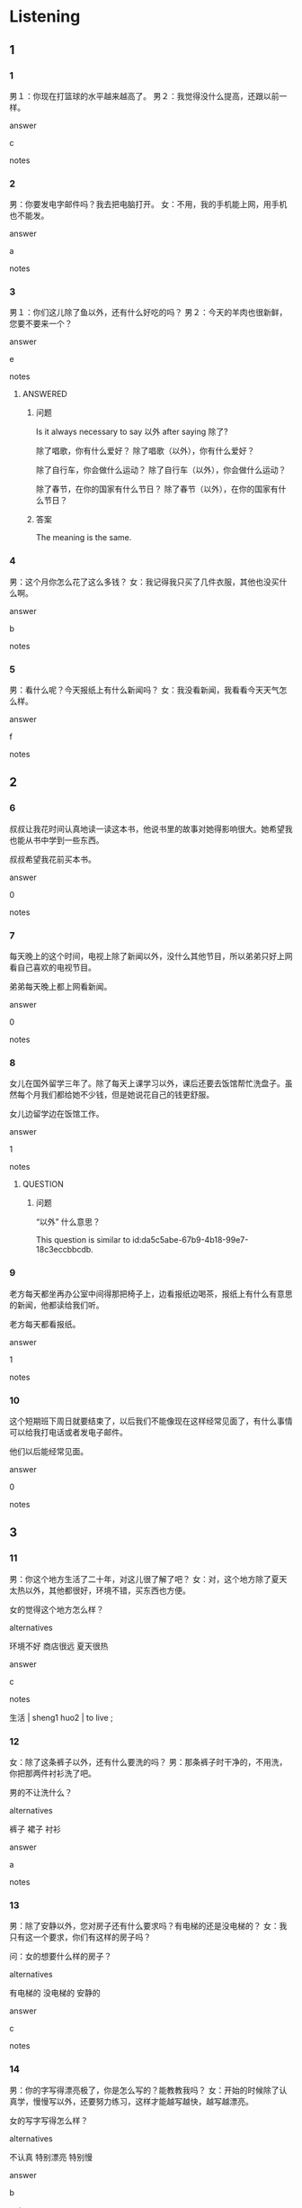:PROPERTIES:
:CREATED: [2022-06-10 12:17:48 -05]
:END:

* Listening

** 1
:PROPERTIES:
:ID: a42a828e-5889-473c-ae58-9c3abbbd8c8f
:END:

*** 1
:PROPERTIES:
:ID: 27a92b4d-176b-4451-9d7d-bcdd7d27b9c1
:END:

男１：你现在打篮球的水平越来越高了。
男２：我觉得没什么提高，还跟以前一样。


answer

c

notes



*** 2
:PROPERTIES:
:ID: 70789895-53f4-4367-b288-7c17d08e72a4
:END:

男：你要发电字邮件吗？我去把电脑打开。
女：不用，我的手机能上网，用手机也不能发。

answer

a

notes



*** 3
:PROPERTIES:
:ID: ec44ccfc-5916-44b4-ab74-9faf3e12fbe5
:END:

男１：你们这儿除了鱼以外，还有什么好吃的吗？
男２：今天的羊肉也很新鲜，您要不要来一个？


answer

e

notes

**** ANSWERED 
:PROPERTIES:
:CREATED: [2022-06-10 12:23:07 -05]
:ID: da5c5abe-67b9-4b18-99e7-18c3eccbbcdb
:END:
:LOGBOOK:
- State "ANSWERED"   from "QUESTION"   [2022-10-03 Mon 20:00]
- State "QUESTION"   from              [2022-06-10 Fri 12:23]
:END:

***** 问题
:PROPERTIES:
:CREATED: [2022-10-03 19:53:15 -05]
:END:

Is it always necessary to say 以外 after saying  除了?

除了唱歌，你有什么爱好？
除了唱歌（以外），你有什么爱好？

除了自行车，你会做什么运动？
除了自行车（以外），你会做什么运动？

除了春节，在你的国家有什么节日？
除了春节（以外），在你的国家有什么节日？

***** 答案
:PROPERTIES:
:CREATED: [2022-10-03 19:54:48 -05]
:END:

The meaning is the same.


*** 4
:PROPERTIES:
:ID: 657f15c7-107a-4c9e-9f49-0cfa5f1b16e7
:END:

男：这个月你怎么花了这么多钱？
女：我记得我只买了几件衣服，其他也没买什么啊。

answer

b

notes



*** 5
:PROPERTIES:
:ID: f2d89aa8-d059-4777-ac87-deaf24472f52
:END:

男：看什么呢？今天报纸上有什么新闻吗？
女：我没看新闻，我看看今天天气怎么样。

answer

f

notes





** 2

*** 6
:PROPERTIES:
:ID: 9f5d9f4a-b55a-4ee9-a965-dec3b8a49bda
:END:

叔叔让我花时间认真地读一读这本书，他说书里的故事对她得影响很大。她希望我也能从书中学到一些东西。

叔叔希望我花前买本书。

answer

0

notes



*** 7
:PROPERTIES:
:ID: 9ed42410-6a2d-4a86-90c0-2d14aa15afeb
:END:

每天晚上的这个时间，电视上除了新闻以外，没什么其他节目，所以弟弟只好上网看自己喜欢的电视节目。

弟弟每天晚上都上网看新闻。

answer

0

notes



*** 8
:PROPERTIES:
:ID: 792df24a-d96c-48f7-8165-637c183203fd
:END:

女儿在国外留学三年了。除了每天上课学习以外，课后还要去饭馆帮忙洗盘子。虽然每个月我们都给她不少钱，但是她说花自己的钱更舒服。

女儿边留学边在饭馆工作。

answer

1

notes

**** QUESTION
:PROPERTIES:
:CREATED: [2022-06-10 12:41:07 -05]
:END:
:LOGBOOK:
- State "QUESTION"   from              [2022-06-10 Fri 12:43]
:END:

***** 问题
:PROPERTIES:
:CREATED: [2022-10-03 19:54:02 -05]
:END:

“以外” 什么意思？

This question is similar to id:da5c5abe-67b9-4b18-99e7-18c3eccbbcdb.

*** 9
:PROPERTIES:
:ID: db1864cc-dc02-4be3-b187-a9745f24d86f
:END:

老方每天都坐再办公室中间得那把椅子上，边看报纸边喝茶，报纸上有什么有意思的新闻，他都读给我们听。

老方每天都看报纸。

answer

1

notes



*** 10
:PROPERTIES:
:ID: 192defe6-cd20-49cd-9db8-f1ade14d1c54
:END:

这个短期班下周日就要结束了，以后我们不能像现在这样经常见面了，有什么事情可以给我打电话或者发电子邮件。

他们以后能经常见面。

answer

0

notes



** 3

*** 11
:PROPERTIES:
:ID: 651f2b2b-5bcf-47ae-bd6b-addec9fd9cc1
:END:

男：你这个地方生活了二十年，对这儿很了解了吧？
女：对，这个地方除了夏天太热以外，其他都很好，环境不错，买东西也方便。


女的觉得这个地方怎么样？

alternatives

环境不好
商店很远
夏天很热

answer

c

notes

生活 | sheng1 huo2 | to live ;

*** 12
:PROPERTIES:
:ID: 719485fa-40dc-4e39-83df-64ffc2ad0a85
:END:

女：除了这条裤子以外，还有什么要洗的吗？
男：那条裤子时干净的，不用洗，你把那两件衬衫洗了吧。

男的不让洗什么？

alternatives

裤子
裙子
衬衫

answer

a

notes



*** 13
:PROPERTIES:
:ID: 17e073e8-a96e-4f34-8bf7-1ab5a656aad0
:END:

男：除了安静以外，您对房子还有什么要求吗？有电梯的还是没电梯的？
女：我只有这一个要求，你们有这样的房子吗？

问：女的想要什么样的房子？

alternatives

有电梯的
没电梯的
安静的

answer

c

notes



*** 14
:PROPERTIES:
:ID: 92c51de0-8925-40d3-a0f6-3524a5e4eb65
:END:

男：你的字写得漂亮极了，你是怎么写的？能教教我吗？
女：开始的时候除了认真学，慢慢写以外，还要努力练习，这样才能越写越快，越写越漂亮。

女的写字写得怎么样？

alternatives

不认真
特别漂亮
特别慢

answer

b

notes



*** 15
:PROPERTIES:
:ID: 8f18b3d8-5712-458c-bf07-8c236acd79db
:END:

男：你今天穿得这么漂亮，要见什么重要的人吗？
女：除了你以外，还有更重要的人吗？今天是中秋节，我们一起去看个电影吧。

女的觉得谁是最重要的人？

alternatives

男的
自己
穿得漂亮的人

answer

a

notes



** 4

*** 16
:PROPERTIES:
:ID: 8cc65339-6f2c-43eb-86ff-7a966243730b
:END:

女：大明，一年四季，你最喜欢那个季节？
男：我啊，除了夏天以外，我都喜欢。
女：能告诉我为什么吗？
男：我怕热啊，这儿的夏天热极了，你不觉得吗？

关于男的，可以知道什么？

alternatives

喜欢夏天
不喜欢热
四个季节都喜欢

answer

b

notes



*** 17
:PROPERTIES:
:ID: 3eb5ea09-9b89-4bc6-86ec-10c7f5ca3754
:END:

女：我们新买的房子就再刚才过去的那条街上。
男：是吗？我看环境很好。
女：没错，那儿的街道除了很干净以外，也很安静，附近还有格花园。
男：有树有草，好极了！真想快点儿搬过去。

关于那个房子，可以知道什么？

alternatives

环境不错
不太安静
不太干净

answer

a

notes

街道 | jie1 dao4  | street ;
街上 | jie1 shang4 | on the street ;


*** 18
:PROPERTIES:
:ID: 446da0f6-7d8f-4424-ae69-015fde7aeb00
:END:

男：这条裙子不大不小，真不错。
女：颜色也好看，我穿着它去参加朋友的生日晚会，一定漂亮级了。
男：那你为什么不买？有什么不满意吗？
女：除了太贵以外，没什么不满意的。

女的觉得这见衣服怎么样？

alternatives

颜色不好
不便宜
太大了

answer

b

notes

晚会 | wan3 hui4 | evening party ;

*** 19
:PROPERTIES:
:ID: a27f6124-7852-4ec2-8629-6461e92df321
:END:

女：您好，我的手机从前天季节开始就不能上网了，您帮我看看吧？
男：除了上不去刚以外，还有什么其他问题吗？
女：打电话的时候声音特别小，经常听不清楚。
男：您别着急，我马上帮你看看。

女的的手机有什么问题？

alternatives

不能打电话
没有声音
不能上网

answer

c

notes



*** 20
:PROPERTIES:
:ID: dacabf19-e910-4607-8431-3ba3f276150b
:END:

男：您好，我在这儿只住了一个星期，怎么这么贵？
女：对不起，我们宾馆除了水以外，房间里其他吃的，喝的都是要花钱的。
男：上网和打电话也要自己花钱吗？
女：对，上网每个小时5块，打电话一分钟也是5块。

在这个宾馆里做什么不用花钱？

alternatives

喝水
上网
打电话

answer

a

notes

* Reading

** 1
:PROPERTIES:
:ID: 629163b5-457c-421a-b811-c8e457cd72f0
:END:

alternatives

参加会议的人都到了吗？
没什么有意思的，我们上网看个电影吧。
请问，这两个手机又什么不一杯吗？
除了半个西瓜以外，没有其他水果了。
当然。我们先坐公共汽车，然后换地铁。
我想提高汉语水平，应该做些什么呢？

*** 21
:PROPERTIES:
:ID: 2268bec9-dbb5-48de-b173-39095241d2f1
:END:

content

你要多听，多说，还要多跟中国朋友练习。

answer

f

*** 22
:PROPERTIES:
:ID: 8df81291-2eb3-4458-870b-ece3694c236b
:END:

content

冰箱里还有什么水果吗？

answer

d

*** 23
:PROPERTIES:
:ID: 5b99e212-e7fb-4578-9d8d-ca630041a11f
:END:

content

这个黑色的手机字比较大，红色的小一些。

answer

c

*** 24
:PROPERTIES:
:ID: d0de8b4a-6637-491f-9e50-4b59191d939c
:END:

content

除了常笑以外，大家都到了。

answer

a

*** 25
:PROPERTIES:
:ID: 52aff528-615c-43aa-b641-39fc4be8dcd4
:END:

content

电视上有什么好看的节目吗？

answer

b

** 2
:PROPERTIES:
:ID: ec1db075-07de-4743-9533-f19b551a8a37
:END:

alternatives

上网
练习
完成
节目
声音
世界

notes

完成 | wan2 cheng2 | to complete ;
世界 | shi4 jie4 | planet ;


*** 26
:PROPERTIES:
:ID: 3fcab964-5af8-4327-966f-fe82d9683769
:END:

content

这个//，上课的时候我们已经做过了，不用再做了。

answer

b

**** QUESTION 
:PROPERTIES:
:CREATED: [2022-10-03 06:21:49 -05]
:END:
:LOGBOOK:
- State "QUESTION"   from              [2022-10-03 Mon 06:21]
:END:

***** 问题
:PROPERTIES:
:CREATED: [2022-10-03 06:21:53 -05]
:END:

“这个练习”的意思是"This exercise"吧？

（这个练习），上课的时候我们已经做过了，不用再做了。

***** 答案
:PROPERTIES:
:CREATED: [2022-10-03 20:01:23 -05]
:END:

”练习“

*** 27
:PROPERTIES:
:ID: a7b9c58e-8ca0-4569-aa19-374f9d3032a0
:END:

content

孩子们最喜欢这个//，因为不用去上课，还能吃到好吃的。

answer

d

*** 28
:PROPERTIES:
:ID: b29cadc3-40ad-4fa8-84d5-42b184dbc451
:END:

content

//可以发电子邮件，可以看节目，还可以买东西，真方便。

answer

a

*** 29
:PROPERTIES:
:ID: c3d26a69-f66c-4192-96ad-5eac4d70df6a
:END:

content

Ａ：六点半了，你还不回家？
Ｂ：今天的工作还没//，我晚一点儿再回去。

answer

c

*** 30
:PROPERTIES:
:ID: f375948c-2048-471e-beb9-30c8711aab75
:END:

content

Ａ：这是一张//地图，请大家找找中国在哪儿。
Ｂ：老师，我找到了。

answer

f


** 3

*** 31
:PROPERTIES:
:ID: 3fff794d-32bb-431d-b0b4-3ab05ad4d02d
:END:

content

以前的手机只能打电话，现在除了打电话以外，还能上网。世界上有什么新闻，马上就能知道。在没有电脑的地方，想给朋友发电子邮件，也能用手机，方便级了！

inference with missing information

以前的手机可以做什么？

alternatives

发电子邮件
上网
打电话

answer

c

*** 32
:PROPERTIES:
:ID: 0e4cfe73-7180-42ed-aa44-fa0c78115ada
:END:

content

我在中国留学了三年，除了提高了汉语水平以外，还了解了中国和世界文化。我们班除了老师，其他人都不是中国人，大家来自世界名地。上课喝课间休息的时候，大家都用汉语聊天儿，介绍自己的文化，有意思级了。

inference with missing information

在中国留学

alternatives

老师不是中国人
可以了解名地文化
不能提高汉语水平

answer

b

*** 33
:PROPERTIES:
:ID: 279dee41-53cc-4606-a99d-a3e1329999d2
:END:

content

从下个月1号开始，这个地方要举行世界电影文化周，在文化周上，除了可以看到世界名地最新的电影，还有人为大家介绍名地的电影文化。一周七天，天天不同。对电影喝电影文化感兴趣的朋友们，一定要去看看。

inference with missing information

关于世界电影文化周，可以知道什么？

alternatives

从1号到10号
有最新的电影
没有电影介绍

answer

b

notes

举行 | ju3 xing2 | to hold a meeting or ceremony ;

*** 34
:PROPERTIES:
:ID: 1d3283e8-0e51-4c9f-9074-ed93b746dce0
:END:

content

春节是中国最重要的节日，这一节日在中国有很长的历史了。春节那天，大家都要在家里和家人一起做饭吃。近年来，除了在家吃饭以外，有些人也去饭馆吃饭，他们说这样更方便，还可以吃到在家不容易做的菜。

inference with missing information

关于春节，可以知道什么？

alternatives

一定要在家吃饭
是世界上最重要的节日
历史很长

answer

c

notes

近年 | jin4 nian2  | recent years ;

*** 35
:PROPERTIES:
:ID: 7e195321-0345-4434-b335-2836a799a59a
:END:

content

过去这儿有很多矮小的旧房子，但是这几年都不见了。现在，我们眼前除了高楼以外，还有干净的街道喝漂亮的花园，这个地方的文化真是大级了。

inference with missing information

这个地方现在

alternatives

有不少老房子
街道很干净
没有什么文化

answer

b

* Writing

** 1

*** 36
:PROPERTIES:
:ID: 0b869d9a-d87b-405d-9e49-260b094683e1
:END:

words

笑笑
以外
除了
别人
都
来了


answer

除了笑笑以外，别人都来了。

*** 37
:PROPERTIES:
:ID: 388cce2d-3ba2-4f53-b8c0-fce3096568ee
:END:

words

这个地方
级了
街道
干净
的

answer

这个地方的街道干净级了。

*** 38
:PROPERTIES:
:ID: 444a906d-9ff5-4d3b-bae4-39d22f2bced2
:END:

words

历史
文化
除了
还
我
以外
喜欢

answer

除了历史以外，我还喜欢文化。

*** 39
:PROPERTIES:
:ID: e7b8a5f2-e382-4ace-9548-f88bf4233c13
:END:

words

什么
有
好看
电影院
电影
吗
的

answer

电影院有什么好看的电影吗？

*** 40
:PROPERTIES:
:ID: 07d79fbc-1b5f-4cca-b9e1-7877718a38e1
:END:

words

旅游
除了
我
爬山
愿意
也

answer

除了旅游我也愿意爬山。

** 2

*** 41
:PROPERTIES:
:ID: 5386a2c0-db7c-4331-97a1-7bd3ef5fdc5b
:END:

sentence

马可，你的汉语水平//高了不少，老师真为你高兴！

pinyin

ti2

answer

提

*** 42
:PROPERTIES:
:ID: 7270214d-df8c-4f81-94ca-181859657dfa
:END:

sentence

方朋，这个//子是什么意思？我没看明白。

pinyin

ju4

answer

句

*** 43
:PROPERTIES:
:ID: 780f2b0c-f78b-47b6-8222-fac48b8b1b9f
:END:

sentence

周经理，以后有什么问题，我可以给您//邮件吗？

pinyin

fa1

answer

发

*** 44
:PROPERTIES:
:ID: bc688ba3-16a2-48a7-b867-9ce023065141
:END:

sentence

快把电视打开，新//开始了。

pinyin

wen2

answer

闻

*** 45
:PROPERTIES:
:ID: 2778f2fd-529e-4f17-a2ee-2bf8c9d77f18
:END:

sentence

你看，//道两边都是树，一点儿也不觉得热。

pinyin

jie1

answer

街

** 3

*** 46
:PROPERTIES:
:ID: 80c0d71a-feb6-40c4-8bb1-8a3f349132d0
:END:

content

你每天除了//习汉语以外，也要锻//身体。

answer

练
炼

*** 47
:PROPERTIES:
:ID: 67798039-933f-45c6-a15c-6507efb74ae4
:END:

content

大家都过来，我说一下这次篮//比赛的要//！

answer

球
求

*** 48
:PROPERTIES:
:ID: e96fd010-0b16-4e29-8aab-981b328701e3
:END:

content

外边开始刮//了，别出去踢球了，在家上会儿//吧。

answer

风
网

*** 49
:PROPERTIES:
:ID: 3998b43b-bfc2-44dd-9082-a02655844066
:END:

content

在这个重要的节//里，有很多歌舞节//。

answer

日
目

*** 50
:PROPERTIES:
:ID: 7f7685a0-e547-4c0d-847c-989f489f077d
:END:

content

弟弟除了喜欢中国文化以外，//对//界文化很感兴趣。

answer

也
世

* Review

** 1
:PROPERTIES:
:ID: 499e5fa2-640f-4a43-a747-5dd30eb632e0
:END:

content

大山来中国//两年了，他觉得自己的汉语//提高得一点儿也不快。昨天的作业，老师觉得他写得不错，//一个句子意思有些不清楚//，//都没什么问题。

answer

留学
水平
除了
外
其他

** 2
:PROPERTIES:
:ID: d15c9367-5499-4eea-87f6-b3c06cd4bb87
:END:

content

现在用电脑//真方便。除了看//，人们//可以听歌、看电影、买东西。小刚在网上买了一件衣服，有点儿小，给他弟弟了。不用//，还有新衣服穿，弟弟满意//。

answer

上网
新闻
还
花钱
极了

